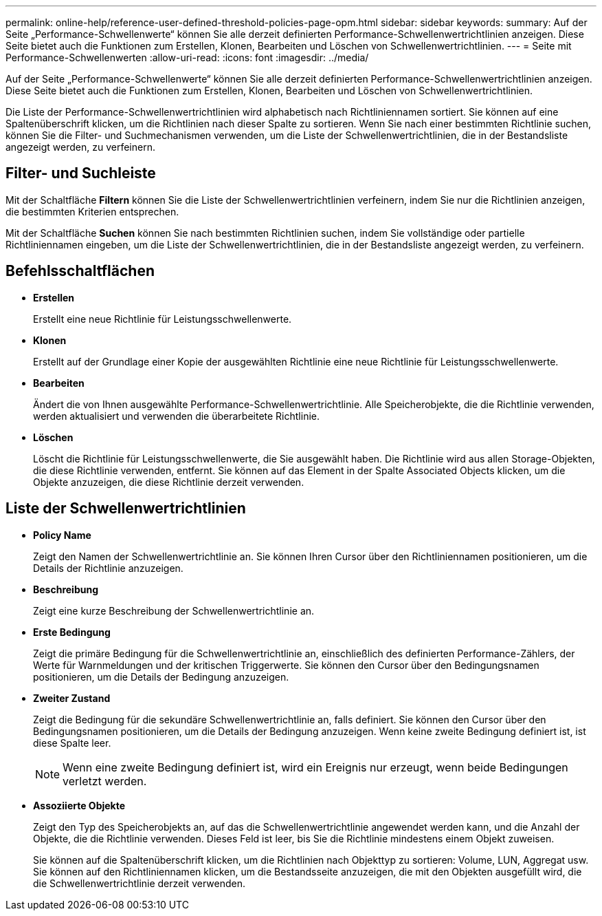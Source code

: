---
permalink: online-help/reference-user-defined-threshold-policies-page-opm.html 
sidebar: sidebar 
keywords:  
summary: Auf der Seite „Performance-Schwellenwerte“ können Sie alle derzeit definierten Performance-Schwellenwertrichtlinien anzeigen. Diese Seite bietet auch die Funktionen zum Erstellen, Klonen, Bearbeiten und Löschen von Schwellenwertrichtlinien. 
---
= Seite mit Performance-Schwellenwerten
:allow-uri-read: 
:icons: font
:imagesdir: ../media/


[role="lead"]
Auf der Seite „Performance-Schwellenwerte“ können Sie alle derzeit definierten Performance-Schwellenwertrichtlinien anzeigen. Diese Seite bietet auch die Funktionen zum Erstellen, Klonen, Bearbeiten und Löschen von Schwellenwertrichtlinien.

Die Liste der Performance-Schwellenwertrichtlinien wird alphabetisch nach Richtliniennamen sortiert. Sie können auf eine Spaltenüberschrift klicken, um die Richtlinien nach dieser Spalte zu sortieren. Wenn Sie nach einer bestimmten Richtlinie suchen, können Sie die Filter- und Suchmechanismen verwenden, um die Liste der Schwellenwertrichtlinien, die in der Bestandsliste angezeigt werden, zu verfeinern.



== Filter- und Suchleiste

Mit der Schaltfläche *Filtern* können Sie die Liste der Schwellenwertrichtlinien verfeinern, indem Sie nur die Richtlinien anzeigen, die bestimmten Kriterien entsprechen.

Mit der Schaltfläche *Suchen* können Sie nach bestimmten Richtlinien suchen, indem Sie vollständige oder partielle Richtliniennamen eingeben, um die Liste der Schwellenwertrichtlinien, die in der Bestandsliste angezeigt werden, zu verfeinern.



== Befehlsschaltflächen

* *Erstellen*
+
Erstellt eine neue Richtlinie für Leistungsschwellenwerte.

* *Klonen*
+
Erstellt auf der Grundlage einer Kopie der ausgewählten Richtlinie eine neue Richtlinie für Leistungsschwellenwerte.

* *Bearbeiten*
+
Ändert die von Ihnen ausgewählte Performance-Schwellenwertrichtlinie. Alle Speicherobjekte, die die Richtlinie verwenden, werden aktualisiert und verwenden die überarbeitete Richtlinie.

* *Löschen*
+
Löscht die Richtlinie für Leistungsschwellenwerte, die Sie ausgewählt haben. Die Richtlinie wird aus allen Storage-Objekten, die diese Richtlinie verwenden, entfernt. Sie können auf das Element in der Spalte Associated Objects klicken, um die Objekte anzuzeigen, die diese Richtlinie derzeit verwenden.





== Liste der Schwellenwertrichtlinien

* *Policy Name*
+
Zeigt den Namen der Schwellenwertrichtlinie an. Sie können Ihren Cursor über den Richtliniennamen positionieren, um die Details der Richtlinie anzuzeigen.

* *Beschreibung*
+
Zeigt eine kurze Beschreibung der Schwellenwertrichtlinie an.

* *Erste Bedingung*
+
Zeigt die primäre Bedingung für die Schwellenwertrichtlinie an, einschließlich des definierten Performance-Zählers, der Werte für Warnmeldungen und der kritischen Triggerwerte. Sie können den Cursor über den Bedingungsnamen positionieren, um die Details der Bedingung anzuzeigen.

* *Zweiter Zustand*
+
Zeigt die Bedingung für die sekundäre Schwellenwertrichtlinie an, falls definiert. Sie können den Cursor über den Bedingungsnamen positionieren, um die Details der Bedingung anzuzeigen. Wenn keine zweite Bedingung definiert ist, ist diese Spalte leer.

+
[NOTE]
====
Wenn eine zweite Bedingung definiert ist, wird ein Ereignis nur erzeugt, wenn beide Bedingungen verletzt werden.

====
* *Assoziierte Objekte*
+
Zeigt den Typ des Speicherobjekts an, auf das die Schwellenwertrichtlinie angewendet werden kann, und die Anzahl der Objekte, die die Richtlinie verwenden. Dieses Feld ist leer, bis Sie die Richtlinie mindestens einem Objekt zuweisen.

+
Sie können auf die Spaltenüberschrift klicken, um die Richtlinien nach Objekttyp zu sortieren: Volume, LUN, Aggregat usw. Sie können auf den Richtliniennamen klicken, um die Bestandsseite anzuzeigen, die mit den Objekten ausgefüllt wird, die die Schwellenwertrichtlinie derzeit verwenden.


